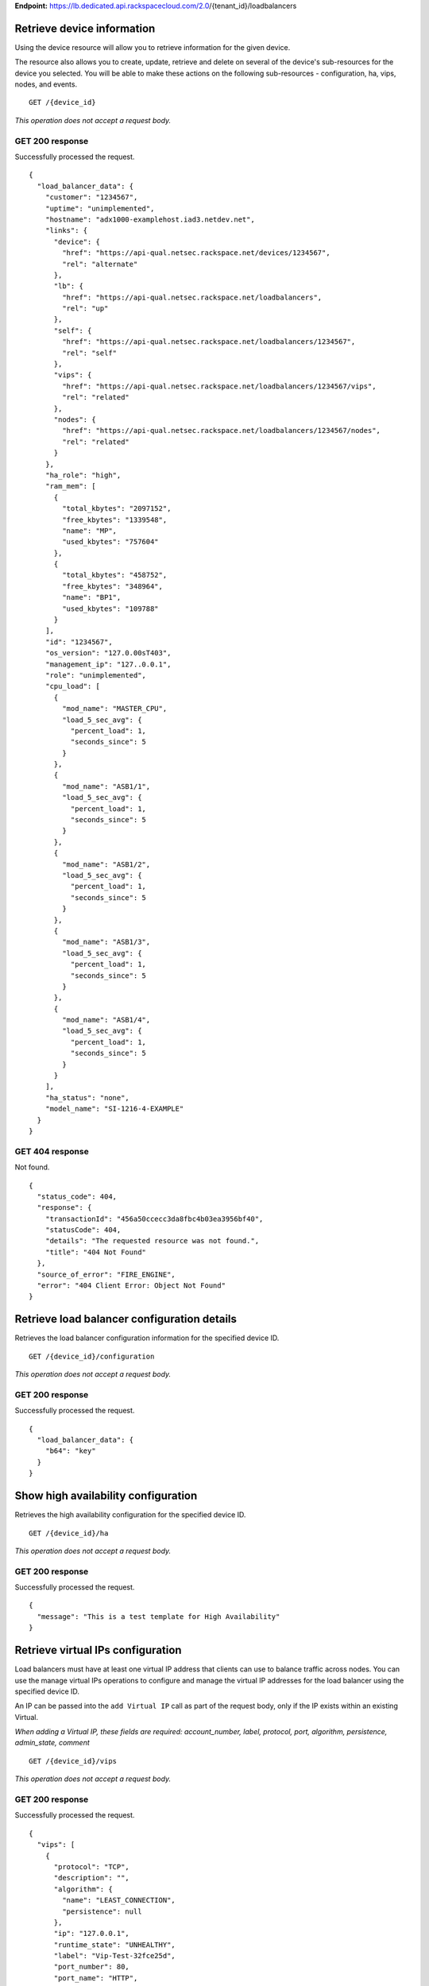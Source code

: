 **Endpoint:**
https://lb.dedicated.api.rackspacecloud.com/2.0/{tenant\_id}/loadbalancers

Retrieve device information
---------------------------

Using the device resource will allow you to retrieve information for the
given device.

The resource also allows you to create, update, retrieve and delete on
several of the device's sub-resources for the device you selected. You
will be able to make these actions on the following sub-resources -
configuration, ha, vips, nodes, and events.

::

    GET /{device_id}

*This operation does not accept a request body.*

GET 200 response
^^^^^^^^^^^^^^^^

Successfully processed the request.

::

    {
      "load_balancer_data": {
        "customer": "1234567",
        "uptime": "unimplemented",
        "hostname": "adx1000-examplehost.iad3.netdev.net",
        "links": {
          "device": {
            "href": "https://api-qual.netsec.rackspace.net/devices/1234567",
            "rel": "alternate"
          },
          "lb": {
            "href": "https://api-qual.netsec.rackspace.net/loadbalancers",
            "rel": "up"
          },
          "self": {
            "href": "https://api-qual.netsec.rackspace.net/loadbalancers/1234567",
            "rel": "self"
          },
          "vips": {
            "href": "https://api-qual.netsec.rackspace.net/loadbalancers/1234567/vips",
            "rel": "related"
          },
          "nodes": {
            "href": "https://api-qual.netsec.rackspace.net/loadbalancers/1234567/nodes",
            "rel": "related"
          }
        },
        "ha_role": "high",
        "ram_mem": [
          {
            "total_kbytes": "2097152",
            "free_kbytes": "1339548",
            "name": "MP",
            "used_kbytes": "757604"
          },
          {
            "total_kbytes": "458752",
            "free_kbytes": "348964",
            "name": "BP1",
            "used_kbytes": "109788"
          }
        ],
        "id": "1234567",
        "os_version": "127.0.00sT403",
        "management_ip": "127..0.0.1",
        "role": "unimplemented",
        "cpu_load": [
          {
            "mod_name": "MASTER_CPU",
            "load_5_sec_avg": {
              "percent_load": 1,
              "seconds_since": 5
            }
          },
          {
            "mod_name": "ASB1/1",
            "load_5_sec_avg": {
              "percent_load": 1,
              "seconds_since": 5
            }
          },
          {
            "mod_name": "ASB1/2",
            "load_5_sec_avg": {
              "percent_load": 1,
              "seconds_since": 5
            }
          },
          {
            "mod_name": "ASB1/3",
            "load_5_sec_avg": {
              "percent_load": 1,
              "seconds_since": 5
            }
          },
          {
            "mod_name": "ASB1/4",
            "load_5_sec_avg": {
              "percent_load": 1,
              "seconds_since": 5
            }
          }
        ],
        "ha_status": "none",
        "model_name": "SI-1216-4-EXAMPLE"
      }
    }

GET 404 response
^^^^^^^^^^^^^^^^

Not found.

::

    {
      "status_code": 404,
      "response": {
        "transactionId": "456a50ccecc3da8fbc4b03ea3956bf40",
        "statusCode": 404,
        "details": "The requested resource was not found.",
        "title": "404 Not Found"
      },
      "source_of_error": "FIRE_ENGINE",
      "error": "404 Client Error: Object Not Found"
    }

Retrieve load balancer configuration details
--------------------------------------------

Retrieves the load balancer configuration information for the specified
device ID.

::

    GET /{device_id}/configuration

*This operation does not accept a request body.*

GET 200 response
^^^^^^^^^^^^^^^^

Successfully processed the request.

::

    {
      "load_balancer_data": {
        "b64": "key"
      }
    }

Show high availability configuration
------------------------------------

Retrieves the high availability configuration for the specified device
ID.

::

    GET /{device_id}/ha

*This operation does not accept a request body.*

GET 200 response
^^^^^^^^^^^^^^^^

Successfully processed the request.

::

    {
      "message": "This is a test template for High Availability"
    }

Retrieve virtual IPs configuration
----------------------------------

Load balancers must have at least one virtual IP address that clients
can use to balance traffic across nodes. You can use the manage virtual
IPs operations to configure and manage the virtual IP addresses for the
load balancer using the specified device ID.

An IP can be passed into the ``add Virtual IP`` call as part of the
request body, only if the IP exists within an existing Virtual.

*When adding a Virtual IP, these fields are required: account\_number,
label, protocol, port, algorithm, persistence, admin\_state, comment*

::

    GET /{device_id}/vips

*This operation does not accept a request body.*

GET 200 response
^^^^^^^^^^^^^^^^

Successfully processed the request.

::

    {
      "vips": [
        {
          "protocol": "TCP",
          "description": "",
          "algorithm": {
            "name": "LEAST_CONNECTION",
            "persistence": null
          },
          "ip": "127.0.0.1",
          "runtime_state": "UNHEALTHY",
          "label": "Vip-Test-32fce25d",
          "port_number": 80,
          "port_name": "HTTP",
          "admin_state": "ENABLED",
          "stats": {
            "conn_max": -1,
            "pkts_out": -1,
            "bytes_in": -1,
            "pkts_in": 0,
            "conn_tot": 0,
            "conn_cur": 0,
            "bytes_out": -1
          },
          "nodes": [
            {
              "label": "Node-Test-32fce25d",
              "port_name": "HTTP",
              "address": "127.0.0.1",
              "port_number": 80,
              "id": "Node-Test-32fce25d:127.0.0.1:80"
            },
            {
              "label": "Node-Test-8df4d3b7",
              "port_name": "HTTP",
              "address": "127.0.0.1",
              "port_number": 80,
              "id": "Node-Test-8df4d3b7:127.0.0.1:80"
            }
          ],
          "id": "Vip-Test-32fce25d:127.0.0.1:80",
          "vendor_extensions": {
            "none": "none"
          }
        }
      ]
    }

GET 404 response
^^^^^^^^^^^^^^^^

Not found.

::

    {
      "status_code": 404,
      "response": {
        "transactionId": "456a50ccecc3da8fbc4b03ea3956bf40",
        "statusCode": 404,
        "details": "The requested resource was not found.",
        "title": "404 Not Found"
      },
      "source_of_error": "FIRE_ENGINE",
      "error": "404 Client Error: Object Not Found"
    }

Add a Virtual IP
----------------

Load balancers must have at least one virtual IP address that clients
can use to balance traffic across nodes. You can use the manage virtual
IPs operations to configure and manage the virtual IP addresses for the
load balancer using the specified device ID.

An IP can be passed into the ``add Virtual IP`` call as part of the
request body, only if the IP exists within an existing Virtual.

*When adding a Virtual IP, these fields are required: account\_number,
label, protocol, port, algorithm, persistence, admin\_state, comment*

::

    POST /{device_id}/vips

*This operation accepts a request body:*

**Request**

::

    {
      "account_number": "<Account Number> (required)",
      "label": "<Label> (required)",
      "description": "<description>",
      "ip": "<ip>",
      "protocol": "<protocol> (required)",
      "port": "<port> (required)",
      "algorithm": {} (required),
      "persistence": {} (required),
      "nodes": {},
      "admin_state": "<enabled|disabled> (required)",
      "comment": "comment (required)"
    }

POST Manage Virtual IPs 202 response
^^^^^^^^^^^^^^^^^^^^^^^^^^^^^^^^^^^^

The request has been accepted for processing.

::

    {
      "@id": "/loadbalancers/0a68f566-e2f9-11e4-8a00-1681e6b88ec1",
      "@type": "Event",
      "event_id": "0a68f566-e2f9-11e4-8a00-1681e6b88ec1",
      "status": "200",
      "message": "Processing",
      "timestamp": "2015-04-01T10:05:01.55Z",
    }

Retrieve Virtual IP information
-------------------------------

Use the virtual IPs information operations to retrieve and update
information for a virtual IP configured for the specified device ID.

Use the delete operation to remove a virtual IP from the device
configuration.

If you don't know the ID for a specified virtual IP, use the retrieve
virtual IPs operation to find it.

*When deleting, these fields are required: account\_number, comment*

::

    GET /{device_id}/vips/{vip_id}

*This operation does not accept a request body.*

GET 200 response
^^^^^^^^^^^^^^^^

Successfully processed the request.

::

    {
      "load_balancer_data": {
        "protocol": "TCP",
        "description": "Some description",
        "algorithm": {
          "persistence_method": "client_ip",
          "name": "LEAST_CONNECTION",
          "persistence": "ENABLED",
          "subnet_prefix_length": 0
        },
        "ip": "127.0.0.1",
        "runtime_state": "UNHEALTHY",
        "label": "Vip-Test-32fce25d",
        "port_number": 80,
        "port_name": "HTTP",
        "admin_state": "ENABLED",
        "stats": {
          "conn_max": -1,
          "pkts_out": -1,
          "bytes_in": -1,
          "pkts_in": 0,
          "conn_tot": 0,
          "conn_cur": 0,
          "bytes_out": -1
        },
        "nodes": [
          {
            "label": "Node-Test-32fce25d",
            "port_name": "HTTP",
            "address": "127.0.0.1",
            "port_number": 80,
            "id": "Node-Test-32fce25d:127.0.0.1:80"
          }
        ],
        "id": "Vip-Test-32fce25d:127.0.0.1:80",
        "vendor_extensions": {
          "none": "none"
        }
      }
    }

GET 404 response
^^^^^^^^^^^^^^^^

Not found.

::

    {
      "status_code": 404,
      "response": {
        "transactionId": "456a50ccecc3da8fbc4b03ea3956bf40",
        "statusCode": 404,
        "details": "The requested resource was not found.",
        "title": "404 Not Found"
      },
      "source_of_error": "FIRE_ENGINE",
      "error": "404 Client Error: Object Not Found"
    }

Update Virtual IP information
-----------------------------

Use the virtual IPs information operations to retrieve and update
information for a virtual IP configured for the specified device ID.

Use the delete operation to remove a virtual IP from the device
configuration.

If you don't know the ID for a specified virtual IP, use the retrieve
virtual IPs operation to find it.

*When deleting, these fields are required: account\_number, comment*

::

    PUT /{device_id}/vips/{vip_id}

*This operation accepts a request body:*

**Request**

::

    {
      "account_number": "<Account Number> (required)",
      "label": "<Label> (required)",
      "description": "<description>",
      "ip": "<ip>",
      "protocol": "<protocol> (required)",
      "port": "<port> (required)",
      "algorithm": {} (required),
      "persistence": {} (required),
      "nodes": {},
      "admin_state": "<enabled|disabled> (required)",
      "comment": "comment (required)"
    }

PUT Virtual IP 202 response
^^^^^^^^^^^^^^^^^^^^^^^^^^^

The request has been accepted for processing.

::

    {
      "@id": "/loadbalancers/0a68f566-e2f9-11e4-8a00-1681e6b88ec1",
      "@type": "Event",
      "event_id": "0a68f566-e2f9-11e4-8a00-1681e6b88ec1",
      "status": "200",
      "message": "Processing",
      "timestamp": "2015-04-01T10:05:01.55Z",
    }

Delete a Virtual IP
-------------------

Use the virtual IPs information operations to retrieve and update
information for a virtual IP configured for the specified device ID.

Use the delete operation to remove a virtual IP from the device
configuration.

If you don't know the ID for a specified virtual IP, use the retrieve
virtual IPs operation to find it.

*When deleting, these fields are required: account\_number, comment*

::

    DELETE /{device_id}/vips/{vip_id}

*This operation accepts a request body:*

**Request**

::

    {
      "account_number": "<Account Number> (required)",
      "comment": "<comment> (required)"
    }

DELETE Virtual IP 202 response
^^^^^^^^^^^^^^^^^^^^^^^^^^^^^^

The request has been accepted for processing.

::

    {
      "@id": "/loadbalancers/0a68f566-e2f9-11e4-8a00-1681e6b88ec1",
      "@type": "Event",
      "event_id": "0a68f566-e2f9-11e4-8a00-1681e6b88ec1",
      "status": "200",
      "message": "Processing",
      "timestamp": "2015-04-01T10:05:01.55Z",
    }

List nodes for the specified Virtual IP.
----------------------------------------

Retrieve information about the nodes associated with the specified
Virtual IP.

::

    GET /{device_id}/vips/{vip_id}/nodes

*This operation does not accept a request body.*

GET 200 response
^^^^^^^^^^^^^^^^

Successfully processed the request.

::

    {
      "load_balancer_data": [
        {
          "links": {
            "self": {
              "href": "https://api-qual.netsec.rackspace.net/loadbalancers/1234567/nodes/Node-Test-32fce25d%3A29.181.84.2%3A80",
              "rel": "self"
            },
            "rel": {
              "href": "https://api-qual.netsec.rackspace.net/loadbalancers/1234567/nodes",
              "rel": "up"
            }
          },
          "label": "Node-Test-32fce25d",
          "port_name": "HTTP",
          "address": "127.0.0.1",
          "port_number": 80,
          "id": "Node-Test-32fce25d:29.181.84.2:80"
        }
      ]
    }

Assign node to Virtual IP
-------------------------

Use the Virtual IP node configuration operations to add or remove a
specified node from the Virtual IP configuration.

*When assigning a node to a virtual, this field is required:
account\_number*

::

    POST /{device_id}/vips/{vip_id}/nodes/{node_id}

*This operation accepts a request body:*

**Request**

::

    {
      "account_number": "<Account Number>"
    }

POST Manage Virtual IP node configuration 202 response
^^^^^^^^^^^^^^^^^^^^^^^^^^^^^^^^^^^^^^^^^^^^^^^^^^^^^^

The request has been accepted for processing.

::

    {
      "@id": "/loadbalancers/0a68f566-e2f9-11e4-8a00-1681e6b88ec1",
      "@type": "Event",
      "event_id": "0a68f566-e2f9-11e4-8a00-1681e6b88ec1",
      "status": "200",
      "message": "Processing",
      "timestamp": "2015-04-01T10:05:01.55Z",
    }

Remove node from Virtual IP configuration
-----------------------------------------

Use the Virtual IP node configuration operations to add or remove a
specified node from the Virtual IP configuration.

*When assigning a node to a virtual, this field is required:
account\_number*

::

    DELETE /{device_id}/vips/{vip_id}/nodes/{node_id}

DELETE Manage Virtual IP node configuration 202 response
^^^^^^^^^^^^^^^^^^^^^^^^^^^^^^^^^^^^^^^^^^^^^^^^^^^^^^^^

The request has been accepted for processing.

::

    {
      "@id": "/loadbalancers/0a68f566-e2f9-11e4-8a00-1681e6b88ec1",
      "@type": "Event",
      "event_id": "0a68f566-e2f9-11e4-8a00-1681e6b88ec1",
      "status": "200",
      "message": "Processing",
      "timestamp": "2015-04-01T10:05:01.55Z",
    }

Activate the Virtual IP.
------------------------

Use the Virtual IP configuration operations to enable or disable a
Virtual IP configured for a specified device.

::

    POST /{device_id}/vips/{vip_id}/configuration

*This operation accepts a request body:*

**Request**

::

    {
      "account_number": "<Account Number> (required)"
    }

POST Manage Virtual IP status 202 response
^^^^^^^^^^^^^^^^^^^^^^^^^^^^^^^^^^^^^^^^^^

::

    {
      "@id": "/loadbalancers/0a68f566-e2f9-11e4-8a00-1681e6b88ec1",
      "@type": "Event",
      "event_id": "0a68f566-e2f9-11e4-8a00-1681e6b88ec1",
      "status": "200",
      "message": "Processing",
      "timestamp": "2015-04-01T10:05:01.55Z",
    }

Deactivate the Virtual IP.
--------------------------

Use the Virtual IP configuration operations to enable or disable a
Virtual IP configured for a specified device.

::

    DELETE /{device_id}/vips/{vip_id}/configuration

*This operation accepts a request body:*

**Request**

::

    {
      "account_number": "<Account Number> (required)"
    }

DELETE Manage Virtual IP status 202 response
^^^^^^^^^^^^^^^^^^^^^^^^^^^^^^^^^^^^^^^^^^^^

The request has been accepted for processing.

::

    {
      "@id": "/loadbalancers/0a68f566-e2f9-11e4-8a00-1681e6b88ec1",
      "@type": "Event",
      "event_id": "0a68f566-e2f9-11e4-8a00-1681e6b88ec1",
      "status": "200",
      "message": "Processing",
      "timestamp": "2015-04-01T10:05:01.55Z",
    }

Show Virtual IP statistics
--------------------------

Retrieves usage data for the specified Virtual IP.

::

    GET /{device_id}/vips/{vip_id}/stats

*This operation does not accept a request body.*

GET 200 response
^^^^^^^^^^^^^^^^

Successfully processed the request.

::

    {
        "load_balancer_data": {
            "conn_max": -1,
            "pkts_out": -1,
            "bytes_in": -1,
            "pkts_in": 0,
            "conn_tot": 0,
            "conn_cur": 0,
            "bytes_out": -1
        }
    }

GET 404 response
^^^^^^^^^^^^^^^^

Not found.

::

    {
      "status_code": 404,
      "response": {
        "transactionId": "456a50ccecc3da8fbc4b03ea3956bf40",
        "statusCode": 404,
        "details": "The requested resource was not found.",
        "title": "404 Not Found"
      },
      "source_of_error": "FIRE_ENGINE",
      "error": "404 Client Error: Object Not Found"
    }

Nodes in a device for the given device id
-----------------------------------------

A Node is a back-end device providing a service on a specified IP and
port.

Use the nodes operations to get information about the nodes configured
for a specified device and to add a node.

After a node has been defined, use the Virtual IP nodes configuration
operations to assign the node to one or more Virtual IPs.

*When adding a node to a device, these fields are rquired:
account\_number, label, ip, port, admin\_state, health\_strategy,
vendor\_extensions, comment*

::

    GET /{device_id}/nodes

*This operation does not accept a request body.*

GET 200 response
^^^^^^^^^^^^^^^^

Successfully processed the request.

::

    {
      "load_balancer_data": [
        {
          "stats": {
            "conn_max": 0,
            "pkts_out": 0,
            "bytes_in": 0,
            "pkts_in": 0,
            "conn_tot": 0,
            "conn_cur": 0,
            "bytes_out": 0
          },
          "links": {
            "self": {
              "href": "https://api-qual.netsec.rackspace.net/loadbalancers/1234567/nodes/Node-Test-c4b3b8a5%3A29.235.243.3%3A12345",
              "rel": "self"
            },
            "rel": {
              "href": "https://api-qual.netsec.rackspace.net/loadbalancers/1234567/nodes",
              "rel": "up"
            }
          },
          "runtime_state": "UNHEALTHY",
          "label": "Node-Test-c4b3b8a5",
          "port_name": "12345",
          "admin_state": "ENABLED",
          "address": "127.0.0.1",
          "port_number": 12345,
          "id": "Node-Test-c4b3b8a5:29.235.243.3:12345"
        }
      ]
    }

GET 404 response
^^^^^^^^^^^^^^^^

::

    {
      "status_code": 404,
      "response": {
        "transactionId": "456a50ccecc3da8fbc4b03ea3956bf40",
        "statusCode": 404,
        "details": "The requested resource was not found.",
        "title": "404 Not Found"
      },
      "source_of_error": "FIRE_ENGINE",
      "error": "404 Client Error: Object Not Found"
    }

Add a Node to a device
----------------------

A Node is a back-end device providing a service on a specified IP and
port.

Use the nodes operations to get information about the nodes configured
for a specified device and to add a node.

After a node has been defined, use the Virtual IP nodes configuration
operations to assign the node to one or more Virtual IPs.

*When adding a node to a device, these fields are rquired:
account\_number, label, ip, port, admin\_state, health\_strategy,
vendor\_extensions, comment*

::

    POST /{device_id}/nodes

*This operation accepts a request body:*

**Request**

::

    {
      "account_number": "<Account Number> (required)",
      "label": "<Node Label> (required)",
      "description": "<description>",
      "ip": "<ip> (required)",
      "port": "<port> (required)",
      "admin_state": "<enabled|disabled> (required)",
      "health_strategy": "<health_strategy JSON Object> (required)",
      "vendor_extensions": "<vendor_extension JSON object> (required)",
      "comment": "comment (required)"
    }

POST Nodes 202 response
^^^^^^^^^^^^^^^^^^^^^^^

The request has been accepted for processing.

::

    {
      "@id": "/loadbalancers/0a68f566-e2f9-11e4-8a00-1681e6b88ec1",
      "@type": "Event",
      "event_id": "0a68f566-e2f9-11e4-8a00-1681e6b88ec1",
      "status": "200",
      "message": "Processing",
      "timestamp": "2015-04-01T10:05:01.55Z",
    }

Retrieve Node information
-------------------------

Use the node operations to view, update, or remove a specified node.

::

    GET /{device_id}/nodes/{node_id}

*This operation does not accept a request body.*

GET 200 response
^^^^^^^^^^^^^^^^

Successfully processed the request.

::

    {
      "load_balancer_data": {
        "protocol": "TCP",
        "description": null,
        "links": {
          "self": {
            "href": "https://api-qual.netsec.rackspace.net/loadbalancers/1234567/nodes/Node-Test-c4b3b8a5%3A29.235.243.3%3A12345",
            "rel": "self"
          },
          "rel": {
            "href": "https://api-qual.netsec.rackspace.net/loadbalancers/1234567/nodes",
            "rel": "up"
          }
        },
        "runtime_state": "UNHEALTHY",
        "label": "Node-Test-c4b3b8a5",
        "port_name": "12345",
        "port_number": 12345,
        "limit": 1000,
        "admin_state": "ENABLED",
        "address": "127.0.0.1",
        "stats": {
          "conn_max": 0,
          "pkts_out": 0,
          "bytes_in": 0,
          "pkts_in": 0,
          "conn_tot": 0,
          "conn_cur": 0,
          "bytes_out": 0
        },
        "id": "Node-Test-c4b3b8a5:127.0.0.1.3:12345",
        "vendor_extensions": {
          "reassign_count": 0
        },
        "health_strategy": {
          "http_body_pattern": null,
          "http_codes_ok": [
            200,
            203
          ],
          "ssl": false,
          "port_number": 12345,
          "path": "/",
          "strategy": "HTTP_RES_CODE",
          "method": "GET"
        }
      }
    }

GET 404 response
^^^^^^^^^^^^^^^^

Not found.

::

    {
      "status_code": 404,
      "response": {
        "transactionId": "456a50ccecc3da8fbc4b03ea3956bf40",
        "statusCode": 404,
        "details": "The requested resource was not found.",
        "title": "404 Not Found"
      },
      "source_of_error": "FIRE_ENGINE",
      "error": "404 Client Error: Object Not Found"
    }

Update node information
-----------------------

Use the node operations to view, update, or remove a specified node.

::

    PUT /{device_id}/nodes/{node_id}

*This operation accepts a request body:*

**Request**

::

    {
      "account_number": "<Account Number> (required)",
      "ip": "<ip>",
      "port": "<port>",
      "label": "<Node Label>",
      "health_strategy": {},
      "admin_state": "<enabled|disabled>"
      "vendor_extensions": {},
      "comment": "<comment> (required)"
    }

PUT Manage Node information 202 response
^^^^^^^^^^^^^^^^^^^^^^^^^^^^^^^^^^^^^^^^

The request has been accepted for processing.

::

    {
      "@id": "/loadbalancers/0a68f566-e2f9-11e4-8a00-1681e6b88ec1",
      "@type": "Event",
      "event_id": "0a68f566-e2f9-11e4-8a00-1681e6b88ec1",
      "status": "200",
      "message": "Processing",
      "timestamp": "2015-04-01T10:05:01.55Z",
    }

Delete the Node.
----------------

Use the node operations to view, update, or remove a specified node.

::

    DELETE /{device_id}/nodes/{node_id}

*This operation accepts a request body:*

**Request**

::

    {
      "account_number": "<Account Number> (required)"
    }

DELETE Manage Node information 202 response
^^^^^^^^^^^^^^^^^^^^^^^^^^^^^^^^^^^^^^^^^^^

The request has been accepted for processing.

::

    {
      "@id": "/loadbalancers/0a68f566-e2f9-11e4-8a00-1681e6b88ec1",
      "@type": "Event",
      "event_id": "0a68f566-e2f9-11e4-8a00-1681e6b88ec1",
      "status": "200",
      "message": "Processing",
      "timestamp": "2015-04-01T10:05:01.55Z",
    }

Activate the Node.
------------------

Use the node status operations to enable or disable a specified Node
included in the device configuration.

If you want to delete the node from the configuration file, use the
delete node operation.

::

    POST /{device_id}/nodes/{node_id}/configuration

*This operation accepts a request body:*

**Request**

::

    {
      "account_number": "<Account Number> (required)"
    }

POST Manage Node status 202 response
^^^^^^^^^^^^^^^^^^^^^^^^^^^^^^^^^^^^

The request has been accepted for processing.

::

    {
      "@id": "/loadbalancers/0a68f566-e2f9-11e4-8a00-1681e6b88ec1",
      "@type": "Event",
      "event_id": "0a68f566-e2f9-11e4-8a00-1681e6b88ec1",
      "status": "200",
      "message": "Processing",
      "timestamp": "2015-04-01T10:05:01.55Z",
    }

Deactivate the Node.
--------------------

Use the node status operations to enable or disable a specified Node
included in the device configuration.

If you want to delete the node from the configuration file, use the
delete node operation.

::

    DELETE /{device_id}/nodes/{node_id}/configuration

*This operation accepts a request body:*

**Request**

::

    {
      "account_number": "<Account Number> (required)"
    }

DELETE Manage Node status 202 response
^^^^^^^^^^^^^^^^^^^^^^^^^^^^^^^^^^^^^^

The request has been accepted for processing.

::

    {
      "@id": "/loadbalancers/0a68f566-e2f9-11e4-8a00-1681e6b88ec1",
      "@type": "Event",
      "event_id": "0a68f566-e2f9-11e4-8a00-1681e6b88ec1",
      "status": "200",
      "message": "Processing",
      "timestamp": "2015-04-01T10:05:01.55Z",
    }

Show Node statistics
--------------------

Retrieves usage data for a specified Node ID.

::

    GET /{device_id}/nodes/{node_id}/stats

*This operation does not accept a request body.*

GET 200 response
^^^^^^^^^^^^^^^^

Successfully processed the request.

::

    {
      "load_balancer_data": {
        "conn_max": 0,
        "pkts_out": 0,
        "bytes_in": 0,
        "pkts_in": 0,
        "conn_tot": 0,
        "conn_cur": 0,
        "bytes_out": 0
      }
    }

GET 404 response
^^^^^^^^^^^^^^^^

Not found.

::

    {
      "status_code": 404,
      "response": {
        "transactionId": "456a50ccecc3da8fbc4b03ea3956bf40",
        "statusCode": 404,
        "details": "The requested resource was not found.",
        "title": "404 Not Found"
      },
      "source_of_error": "FIRE_ENGINE",
      "error": "404 Client Error: Object Not Found"
    }

List Events
-----------

Use the events operations to get information about requests to create or
modify load balancer resources.

::

    GET /{device_id}/events

*This operation does not accept a request body.*

GET 200 response
^^^^^^^^^^^^^^^^

Successfully processed the request.

::

    {
      "data": [
        {
          "@id": "/loadbalancers/0a68f566-e2f9-11e4-8a00-1681e6b88ec1",
          "@type": "Event",
          "event_id": "0a68f566-e2f9-11e4-8a00-1681e6b88ec1",
          "status": "200",
          "message": "Processing",
          "timestamp": "2015-04-01T10:05:01.55Z",
        },
        {
          "@id": "/loadbalancers/0a68f7c8-e2f9-11e4-8a00-1681e6b88ec1",
          "@type": "Event",
          "event_id": "0a68f7c8-e2f9-11e4-8a00-1681e6b88ec1",
          "status": "202",
          "message": "Accepted",
          "timestamp": "2015-04-01T11:17:05.45Z",
        },
        {
          "@id": "/loadbalancers/104e8b58-e2f9-11e4-8a00-1681e6b88ec1",
          "@type": "Event",
          "event_id": "104e8b58-e2f9-11e4-8a00-1681e6b88ec1",
          "status": "201",
          "message": "Created",
          "timestamp": "2015-04-01T19:15:01.3Z",
        }
      ]
    }

Retrieves Event information using the specified event ID.
---------------------------------------------------------

Use the event ID details operation to get information about about a
specific event including event type, status, message, and timestamp.

::

    GET /{device_id}/events/{event_id}

*This operation does not accept a request body.*

GET 200 response
^^^^^^^^^^^^^^^^

Successfully processed the request.

::

    {
      "@id": "/loadbalancers/0a68f566-e2f9-11e4-8a00-1681e6b88ec1",
      "@type": "Event",
      "event_id": "0a68f566-e2f9-11e4-8a00-1681e6b88ec1",
      "status": "200",
      "message": "Processing",
      "timestamp": "2015-04-01T10:05:01.55Z",
    }
